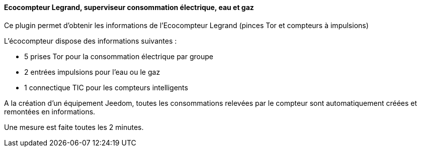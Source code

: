 ==== Ecocompteur Legrand, superviseur consommation électrique, eau et gaz

Ce plugin permet d'obtenir les informations de l'Ecocompteur Legrand (pinces Tor et compteurs à impulsions)

L'écocompteur dispose des informations suivantes :

- 5 prises Tor pour la consommation électrique par groupe

- 2 entrées impulsions pour l'eau ou le gaz

- 1 connectique TIC pour les compteurs intelligents


A la création d'un équipement Jeedom, toutes les consommations relevées par le compteur sont automatiquement créées et remontées en informations.

Une mesure est faite toutes les 2 minutes.